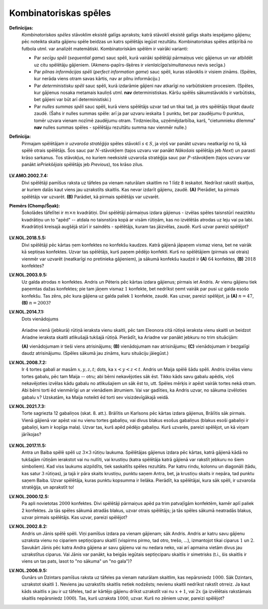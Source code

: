 Kombinatoriskas spēles
============================

**Definīcijas:**
  *Kombinatoriskas spēles* stāvoklim eksistē galīgs apraksts; katrā stāvoklī eksistē 
  galīgs skaits iespējamo gājienu; pēc noteikta skaita gājienu spēle beidzas un 
  katrs spēlētājs iegūst rezultātu.
  Kombinatoriskas spēles atšķirībā no futbola utml. var analizēt matemātiski.
  Kombinatoriskām spēlēm ir vairāki varianti: 

  * Par *secīgu spēli* (*sequential game*) sauc spēli, kurā vairāki spēlētāji 
    pārmaiņus veic gājienus un var atbildēt uz citu spēlētāju gājieniem.  
    (Akmens-papīrs-šķēres ir *vienlaicīga*/*simultaneous* nevis secīga.)
  * Par *pilnas informācijas spēli* (*perfect information game*)
    sauc spēli, kuras stāvoklis ir visiem zināms. 
    (Spēles, kur nerāda viens otram savas kārtis, nav ar pilnu informāciju.)
  * Par *deterministisku spēli* sauc spēli, kurā izdarāmie gājieni nav atkarīgi no 
    varbūtiskiem procesiem. 
    (Spēles, kur gājienus nosaka metamais kauliņš utml. **nav** deterministiskas.
    Kāršu spēlēs sākumstāvoklis ir varbūtisks, bet gājieni var būt arī deterministiski.)
  * Par *nulles summas spēli* sauc spēli, kurā viens spēlētājs uzvar tad un tikai 
    tad, ja otrs spēlētājs tikpat daudz zaudē. 
    (Šahs ir nulles summas spēle: arī ja par uzvaru ieskaita :math:`1` punktu, bet
    par zaudējumu :math:`0` punktus, tomēr uzvara vienam nozīmē zaudējumu otram. 
    Tirdzniecība, uzņēmējdarbība, karš, "cietumnieku dilemma" **nav** nulles summas 
    spēles - spēlētāju rezultātu summa nav vienmēr nulle.)


**Definīcija:** 
  Pirmajam spēlētājam ir *uzvaroša stratēģija* spēles stāvoklī :math:`s \in S`, 
  ja viņš var panākt uzvaru neatkarīgi no tā, kā spēlē otrais spēlētājs. 
  Šos sauc par :math:`N`-stāvokļiem (tajos uzvaru var panākt *Nākošais* spēlētājs jeb *Next*) 
  un parasti krāso sarkanus. Tos stāvokļus, no kuriem neeksistē uzvaroša stratēģija sauc par 
  :math:`P`-stāvokļiem (tajos uzvaru var panākt *iePriekšējais* spēlētājs jeb *Previous*), 
  tos krāso zilus. 

  .. figure:: figs/p-n-positions.png
     :width: 3in


**LV.AMO.2002.7.4:**
  Divi spēlētāji pamīšus raksta uz tāfeles pa vienam naturālam skaitlim no 
  1 līdz 8 ieskaitot. Nedrīkst rakstīt skaitļus, ar kuriem dalās kaut viens 
  jau uzrakstīts skaitlis. Kas nevar izdarīt gājienu, zaudē.
  **(A)** Pierādiet, ka pirmais spēlētājs var uzvarēt.
  **(B)** Parādiet, kā pirmais spēlētājs var uzvarēt.

**Piemērs (Chomp/Šņak):**
  Šokolādes tāfelītei ir :math:`m \times n` kvadrātiņi. Divi spēlētāji pārmaiņus 
  izdara gājienus - izvēlas spēles taisnstūrī neaiztiktu kvadrātiņu un to 
  "apēd" -- atdala no taisnstūra kopā ar visām rūtiņām, kas no izvēlētās 
  atrodas uz leju vai pa labi. Kvadrātiņš kreisajā augšējā stūrī ir saindēts - spēlētājs, 
  kuram tas jāizvēlas, zaudē. Kurš uzvar pareizi spēlējot? 

  .. figure:: figs/chocolate-bar.png
     :width: 1.2in

**LV.NOL.2018.5.5:**
  Divi spēlētāji pēc kārtas ņem konfektes no konfekšu kaudzes. Katrā 
  gājienā jāpaņem vismaz viena, bet ne vairāk kā septiņas konfektes. 
  Uzvar tas spēlētājs, kurš paņem pēdējo konfekti. Kurš no spēlētājiem 
  (pirmais vai otrais) vienmēr var uzvarēt (neatkarīgi no pretinieka 
  gājieniem), ja sākumā konfekšu kaudzē ir **(A)** :math:`64` konfektes, 
  **(B)** :math:`2018` konfektes?



**LV.NOL.2003.9.5:**
  Uz galda atrodas :math:`n` konfektes. Andris un Pēteris pēc kārtas izdara
  gājienus; pirmais iet Andris. Ar vienu gājienu tiek paņemtas dažas
  konfektes; pie tam jāņem vismaz :math:`1` konfekte, bet nedrīkst ņemt vairāk
  par pusi uz galda esošo konfekšu. Tas zēns, pēc kura gājiena uz galda
  paliek :math:`1` konfekte, zaudē. Kas uzvar, pareizi spēlējot, ja
  **(A)** :math:`n = 47`, **(B)** :math:`n = 2003`? 


**LV.NOL.2014.7.1:**
  Dots vienādojums

  .. figure:: figs/LV.NOL.2014.7.1.png
     :width: 0.9in

  Ariadne vienā (jebkurā) rūtiņā ieraksta vienu skaitli, pēc tam Eleonora 
  citā rūtiņā ieraksta vienu skaitli un beidzot Ariadne ieraksta skaitli 
  atlikušajā tukšajā rūtiņā. Pierādīt, ka Ariadne var panākt jebkuru no 
  trim situācijām:

  **(A)** vienādojumam ir tieši viens atrisinājums;
  **(B)** vienādojumam nav atrisinājumu;
  **(C)** vienādojumam ir bezgalīgi daudz atrisinājumu.
  (Spēles sākumā jau zināms, kuru situāciju jāiegūst.)


**LV.NOL.2008.7.2:**
  Ir :math:`4` tortes gabali ar masām :math:`x, y, z, t`; dots, ka 
  :math:`x < y < z < t`. Andris un Maija spēlē šādu spēli. Andris 
  izvēlas vienu tortes gabalu, pēc tam Maija -- otru; abi
  bērni nekavējoties sāk ēst. Tikko kāds savu gabalu apēdis, viņš 
  nekavējoties izvēlas kādu gabalu no atlikušajiem un sāk ēst to, utt. 
  Spēles mērķis ir apēst vairāk tortes nekā otram. Abi bērni torti 
  ēd vienmērīgi un ar vienādiem ātrumiem.
  Vai var gadīties, ka Andris uzvar, no sākuma izvēloties gabalu :math:`x`? 
  Uzskatām, ka Maija noteikti ēd torti sev visizdevīgākajā veidā. 





**LV.NOL.2021.7.3:** 
  Torte sagriezta 12 gabaliņos (skat. 8. att.). Brālītis un Karlsons 
  pēc kārtas izdara gājienus, Brālītis sāk pirmais. Vienā gājienā var 
  apēst vai nu vienu tortes gabaliņu, vai divus blakus esošus gabaliņus 
  (blakus esoši gabaliņi ir gabaliņi, kam ir kopīga mala). Uzvar tas, 
  kurš apēd pēdējo gabaliņu. Kurš uzvarēs, pareizi spēlējot, un kā
  viņam jārīkojas?

  .. figure:: figs/LV.NOL.2021.7.3.png
     :width: 1.0in



**LV.NOL.2017.11.5:**
  Antra un Baiba spēlē spēli uz :math:`3 \times 3` rūtiņu laukuma. 
  Spēlētājas gājienus izdara pēc kārtas, katrā gājienā
  kādā no tukšajām rūtiņām ierakstot vai nu nullīti, vai krustiņu 
  (katra spēlētāja katrā gājienā var rakstīt jebkuru no šiem simboliem). 
  Kad viss laukums aizpildīts, tiek saskaitīts spēles rezultāts. Par 
  katru rindu, kolonnu un diagonāli (tādu, kas satur :math:`3` rūtiņas), 
  ja tajā ir pāra skaits krustiņu, punktu saņem Antra, bet, ja
  krustiņu skaits ir nepāra, tad punktu saņem Baiba. Uzvar spēlētāja, 
  kuras punktu kopsumma ir lielāka. Pierādīt, ka spēlētājai, kura sāk spēli, 
  ir uzvaroša stratēģija, un aprakstīt to!
  

**LV.NOL.2000.12.5:**
  Pa apli novietotas :math:`2000` konfektes. Divi spēlētāji pārmaiņus apēd pa trim patvaļīgām
  konfektēm, kamēr aplī paliek 2 konfektes. Ja tās spēles sākumā atradās blakus, 
  uzvar otrais spēlētājs; ja tās spēles sākumā neatradās blakus, uzvar pirmais spēlētājs.
  Kas uzvar, pareizi spēlējot?


**LV.NOL.2002.8.2:**
  Andris un Jānis spēlē spēli. Viņi pamīšus izdara pa vienam gājienam;
  sāk Andris. Andris ar katru savu gājienu uzraksta vienu no cipariem
  septiņciparu skaitlī (vispirms pirmo, tad otro, trešo, ...), izmantojot
  tikai ciparus :math:`1` un :math:`2`. 
  Savukārt Jānis pēc katra Andra gājiena ar savu
  gājienu vai nu nedara neko, vai arī apmaina vietām divus jau
  uzrakstītus ciparus. Vai Jānis var panākt, ka beigās iegūtais
  septiņciparu skaitlis ir simetrisks (t.i., šis skaitlis ir viens 
  un tas pats, lasot to "no sākuma" un "no gala")?



**LV.NOL.2006.9.5:**
  Gunārs un Dzintars pamīšus raksta uz tāfeles pa vienam naturālam skaitlim,
  kas nepārsniedz :math:`1000`. Sāk Dzintars, uzrakstot skaitli :math:`1`. Neviens jau uzrakstīts
  skaitlis netiek nodzēsts; nevienu skaitli nedrīkst rakstīt otrreiz.
  Ja kaut kāds skaitlis x jau ir uz tāfeles, tad ar kārtējo gājienu drīkst uzrakstīt
  vai nu :math:`x+1`, vai :math:`2x` (ja izvēlētais rakstāmais skaitlis 
  nepārsniedz :math:`1000`). Tas, kurš uzraksta :math:`1000`, uzvar. Kurš no zēniem uzvar, 
  pareizi spēlējot? 






